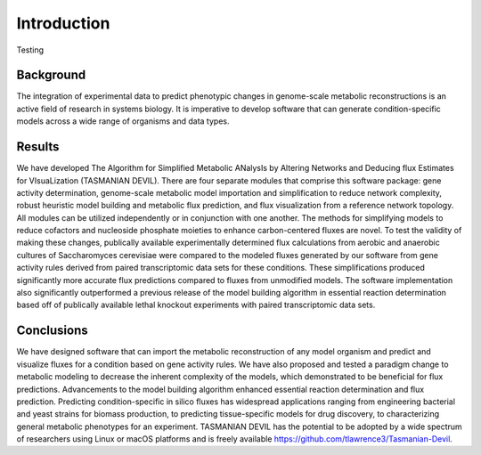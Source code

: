 Introduction
============

Testing


Background
~~~~~~~~~~

The integration of experimental data to predict phenotypic changes in genome-scale metabolic reconstructions is an active field of research in systems biology. It is imperative to develop software that can generate condition-specific models across a wide range of organisms and data types.

Results
~~~~~~~

We have developed The Algorithm for Simplified Metabolic ANalysIs by Altering Networks and Deducing flux Estimates for VIsuaLization (TASMANIAN DEVIL). There are four separate modules that comprise this software package: gene activity determination, genome-scale metabolic model importation and simplification to reduce network complexity, robust heuristic model building and metabolic flux prediction, and flux visualization from a reference network topology. All modules can be utilized independently or in conjunction with one another. The methods for simplifying models to reduce cofactors and nucleoside phosphate moieties to enhance carbon-centered fluxes are novel. To test the validity of making these changes, publically available experimentally determined flux calculations from aerobic and anaerobic cultures of Saccharomyces cerevisiae were compared to the modeled fluxes generated by our software from gene activity rules derived from paired transcriptomic data sets for these conditions. These simplifications produced significantly more accurate flux predictions compared to fluxes from unmodified models. The software implementation also significantly outperformed a previous release of the model building algorithm in essential reaction determination based off of publically available lethal knockout experiments with paired transcriptomic data sets.

Conclusions
~~~~~~~~~~~

We have designed software that can import the metabolic reconstruction of any model organism and predict and visualize fluxes for a condition based on gene activity rules. We have also proposed and tested a paradigm change to metabolic modeling to decrease the inherent complexity of the models, which demonstrated to be beneficial for flux predictions. Advancements to the model building algorithm enhanced essential reaction determination and flux prediction. Predicting condition-specific in silico fluxes has widespread applications ranging from engineering bacterial and yeast strains for biomass production, to predicting tissue-specific models for drug discovery, to characterizing general metabolic phenotypes for an experiment. TASMANIAN DEVIL has the potential to be adopted by a wide spectrum of researchers using Linux or macOS platforms and is freely available https://github.com/tlawrence3/Tasmanian-Devil.

